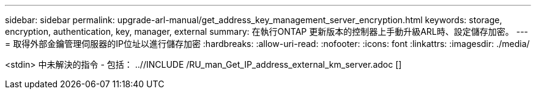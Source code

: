 ---
sidebar: sidebar 
permalink: upgrade-arl-manual/get_address_key_management_server_encryption.html 
keywords: storage, encryption, authentication, key, manager, external 
summary: 在執行ONTAP 更新版本的控制器上手動升級ARL時、設定儲存加密。 
---
= 取得外部金鑰管理伺服器的IP位址以進行儲存加密
:hardbreaks:
:allow-uri-read: 
:nofooter: 
:icons: font
:linkattrs: 
:imagesdir: ./media/


<stdin> 中未解決的指令 - 包括： ..//INCLUDE /RU_man_Get_IP_address_external_km_server.adoc []
